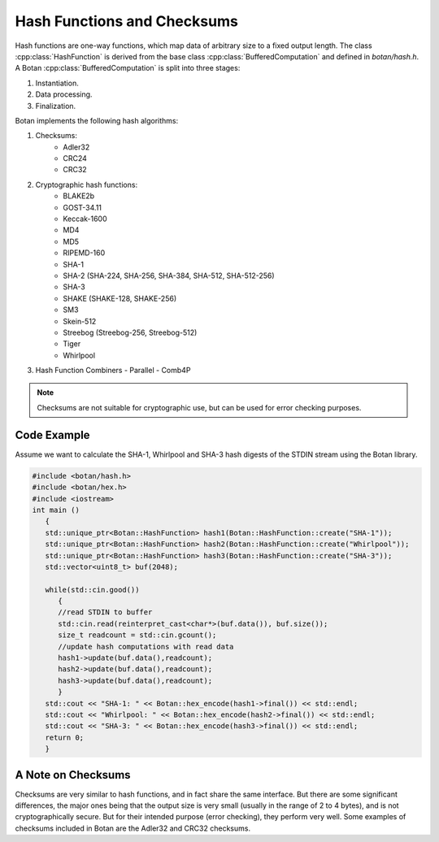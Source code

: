 Hash Functions and Checksums
=============================
Hash functions are one-way functions, which map data of arbitrary size
to a fixed output length. The class :cpp:class:`HashFunction` is derived from
the base class :cpp:class:`BufferedComputation` and defined in `botan/hash.h`.
A Botan :cpp:class:`BufferedComputation` is split into three stages:

1. Instantiation.
2. Data processing.
3. Finalization.

.. cpp:class:: BufferedComputation

  .. cpp:function:: size_t output_length()

    Return the size of the output of this function.

  .. cpp:function:: void update(const byte* input, size_t length)

  .. cpp:function:: void update(byte input)

  .. cpp:function:: void update(const std::string& input)

    Updates the computation with *input*.

  .. cpp:function:: void final(byte* out)

  .. cpp:function:: secure_vector<byte> final()

    Finalize the calculation and place the result into ``out``.
    For the argument taking an array, exactly ``output_length`` bytes will
    be written. After you call ``final``, the algorithm is reset to
    its initial state, so it may be reused immediately.

    The second method of using final is to call it with no arguments at
    all, as shown in the second prototype. It will return the result
    value in a memory buffer.

    There is also a pair of functions called ``process``. They are a
    combination of a single ``update``, and ``final``. Both versions
    return the final value, rather than placing it an array. Calling
    ``process`` with a single byte value isn't available, mostly because
    it would rarely be useful.

Botan implements the following hash algorithms:

1. Checksums:
    - Adler32
    - CRC24
    - CRC32
#. Cryptographic hash functions:
    - BLAKE2b
    - GOST-34.11
    - Keccak-1600
    - MD4
    - MD5
    - RIPEMD-160
    - SHA-1
    - SHA-2 (SHA-224, SHA-256, SHA-384, SHA-512, SHA-512-256)
    - SHA-3
    - SHAKE (SHAKE-128, SHAKE-256)
    - SM3
    - Skein-512
    - Streebog (Streebog-256, Streebog-512)
    - Tiger
    - Whirlpool
#. Hash Function Combiners
   - Parallel
   - Comb4P

.. note:: Checksums are not suitable for cryptographic use, but can be used for error checking purposes.

Code Example
------------
Assume we want to calculate the SHA-1, Whirlpool and SHA-3 hash digests of the STDIN stream using the Botan library.

.. code-block:: cpp

    #include <botan/hash.h>
    #include <botan/hex.h>
    #include <iostream>
    int main ()
       {
       std::unique_ptr<Botan::HashFunction> hash1(Botan::HashFunction::create("SHA-1"));
       std::unique_ptr<Botan::HashFunction> hash2(Botan::HashFunction::create("Whirlpool"));
       std::unique_ptr<Botan::HashFunction> hash3(Botan::HashFunction::create("SHA-3"));
       std::vector<uint8_t> buf(2048);

       while(std::cin.good())
          {
          //read STDIN to buffer
          std::cin.read(reinterpret_cast<char*>(buf.data()), buf.size());
          size_t readcount = std::cin.gcount();
          //update hash computations with read data
          hash1->update(buf.data(),readcount);
          hash2->update(buf.data(),readcount);
          hash3->update(buf.data(),readcount);
          }
       std::cout << "SHA-1: " << Botan::hex_encode(hash1->final()) << std::endl;
       std::cout << "Whirlpool: " << Botan::hex_encode(hash2->final()) << std::endl;
       std::cout << "SHA-3: " << Botan::hex_encode(hash3->final()) << std::endl;
       return 0;
       }


A Note on Checksums
--------------------

Checksums are very similar to hash functions, and in fact share the
same interface. But there are some significant differences, the major
ones being that the output size is very small (usually in the range of
2 to 4 bytes), and is not cryptographically secure. But for their
intended purpose (error checking), they perform very well. Some
examples of checksums included in Botan are the Adler32 and CRC32
checksums.
